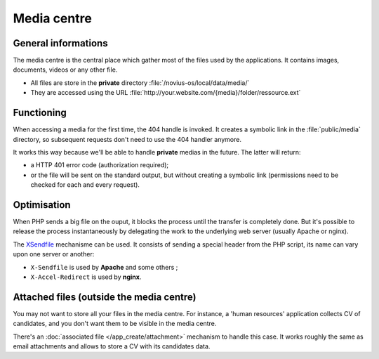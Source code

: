 .. index:: Media centre

Media centre
############

General informations
********************

The media centre is the central place which gather most of the files used by the applications. It contains images,
documents, videos or any other file.

* All files are store in the **private** directory :file:`/novius-os/local/data/media/`
* They are accessed using the URL :file:`http://your.website.com/{media}/folder/ressource.ext`


Functioning
***********

When accessing a media for the first time, the 404 handle is invoked. It creates a symbolic link in the
:file:`public/media` directory, so subsequent requests don't need to use the 404 handler anymore.

It works this way because we'll be able to handle **private** medias in the future. The latter will return:

* a HTTP 401 error code (authorization required);
* or the file will be sent on the standard output, but without creating a symbolic link (permissions need to be checked
  for each and every request).

Optimisation
************

When PHP sends a big file on the ouput, it blocks the process until the transfer is completely done. But it's possible
to release the process instantaneously by delegating the work to the underlying web server (usually Apache or nginx).

The `XSendfile <http://wiki.nginx.org/XSendfile>`__ mechanisme can be used. It consists of sending a special header from
the PHP script, its name can vary upon one server or another:

* ``X-Sendfile`` is used by **Apache** and some others ;
* ``X-Accel-Redirect`` is used by **nginx**.


.. seealso:: :doc:`install/post_install_optimisations`

.. index:: Attached files
.. index:: Attachment

Attached files (outside the media centre)
*****************************************

You may not want to store all your files in the media centre. For instance, a 'human resources' application collects
CV of candidates, and you don't want them to be visible in the media centre.

There's an :doc:`associated file </app_create/attachment>` mechanism to handle this case. It works roughly the same as
email attachments and allows to store a CV with its candidates data.
